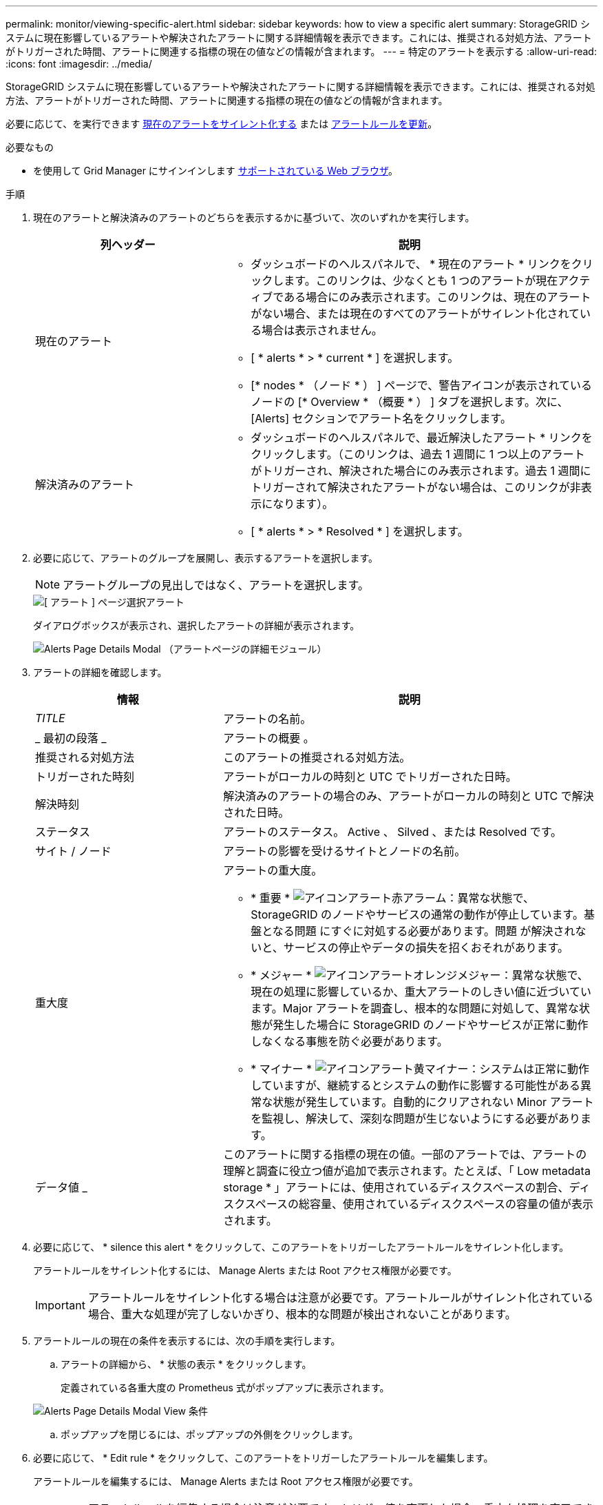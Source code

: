 ---
permalink: monitor/viewing-specific-alert.html 
sidebar: sidebar 
keywords: how to view a specific alert 
summary: StorageGRID システムに現在影響しているアラートや解決されたアラートに関する詳細情報を表示できます。これには、推奨される対処方法、アラートがトリガーされた時間、アラートに関連する指標の現在の値などの情報が含まれます。 
---
= 特定のアラートを表示する
:allow-uri-read: 
:icons: font
:imagesdir: ../media/


[role="lead"]
StorageGRID システムに現在影響しているアラートや解決されたアラートに関する詳細情報を表示できます。これには、推奨される対処方法、アラートがトリガーされた時間、アラートに関連する指標の現在の値などの情報が含まれます。

必要に応じて、を実行できます xref:silencing-alert-notifications.adoc[現在のアラートをサイレント化する] または xref:editing-alert-rules.adoc[アラートルールを更新]。

.必要なもの
* を使用して Grid Manager にサインインします xref:../admin/web-browser-requirements.adoc[サポートされている Web ブラウザ]。


.手順
. 現在のアラートと解決済みのアラートのどちらを表示するかに基づいて、次のいずれかを実行します。
+
[cols="1a,2a"]
|===
| 列ヘッダー | 説明 


 a| 
現在のアラート
 a| 
** ダッシュボードのヘルスパネルで、 * 現在のアラート * リンクをクリックします。このリンクは、少なくとも 1 つのアラートが現在アクティブである場合にのみ表示されます。このリンクは、現在のアラートがない場合、または現在のすべてのアラートがサイレント化されている場合は表示されません。
** [ * alerts * > * current * ] を選択します。
** [* nodes * （ノード * ） ] ページで、警告アイコンが表示されているノードの [* Overview * （概要 * ） ] タブを選択します。次に、 [Alerts] セクションでアラート名をクリックします。




 a| 
解決済みのアラート
 a| 
** ダッシュボードのヘルスパネルで、最近解決したアラート * リンクをクリックします。（このリンクは、過去 1 週間に 1 つ以上のアラートがトリガーされ、解決された場合にのみ表示されます。過去 1 週間にトリガーされて解決されたアラートがない場合は、このリンクが非表示になります）。
** [ * alerts * > * Resolved * ] を選択します。


|===
. 必要に応じて、アラートのグループを展開し、表示するアラートを選択します。
+

NOTE: アラートグループの見出しではなく、アラートを選択します。

+
image::../media/alerts_page_select_alert.png[[ アラート ] ページ選択アラート]

+
ダイアログボックスが表示され、選択したアラートの詳細が表示されます。

+
image::../media/alerts_page_details_modal.png[Alerts Page Details Modal （アラートページの詳細モジュール）]

. アラートの詳細を確認します。
+
[cols="1a,2a"]
|===
| 情報 | 説明 


 a| 
_TITLE_
 a| 
アラートの名前。



 a| 
_ 最初の段落 _
 a| 
アラートの概要 。



 a| 
推奨される対処方法
 a| 
このアラートの推奨される対処方法。



 a| 
トリガーされた時刻
 a| 
アラートがローカルの時刻と UTC でトリガーされた日時。



 a| 
解決時刻
 a| 
解決済みのアラートの場合のみ、アラートがローカルの時刻と UTC で解決された日時。



 a| 
ステータス
 a| 
アラートのステータス。 Active 、 Silved 、または Resolved です。



 a| 
サイト / ノード
 a| 
アラートの影響を受けるサイトとノードの名前。



 a| 
重大度
 a| 
アラートの重大度。

** * 重要 * image:../media/icon_alert_red_critical.png["アイコンアラート赤アラーム"]：異常な状態で、 StorageGRID のノードやサービスの通常の動作が停止しています。基盤となる問題 にすぐに対処する必要があります。問題 が解決されないと、サービスの停止やデータの損失を招くおそれがあります。
** * メジャー * image:../media/icon_alert_orange_major.png["アイコンアラートオレンジメジャー"]：異常な状態で、現在の処理に影響しているか、重大アラートのしきい値に近づいています。Major アラートを調査し、根本的な問題に対処して、異常な状態が発生した場合に StorageGRID のノードやサービスが正常に動作しなくなる事態を防ぐ必要があります。
** * マイナー * image:../media/icon_alert_yellow_minor.png["アイコンアラート黄マイナー"]：システムは正常に動作していますが、継続するとシステムの動作に影響する可能性がある異常な状態が発生しています。自動的にクリアされない Minor アラートを監視し、解決して、深刻な問題が生じないようにする必要があります。




 a| 
データ値 _
 a| 
このアラートに関する指標の現在の値。一部のアラートでは、アラートの理解と調査に役立つ値が追加で表示されます。たとえば、「 Low metadata storage * 」アラートには、使用されているディスクスペースの割合、ディスクスペースの総容量、使用されているディスクスペースの容量の値が表示されます。

|===
. 必要に応じて、 * silence this alert * をクリックして、このアラートをトリガーしたアラートルールをサイレント化します。
+
アラートルールをサイレント化するには、 Manage Alerts または Root アクセス権限が必要です。

+

IMPORTANT: アラートルールをサイレント化する場合は注意が必要です。アラートルールがサイレント化されている場合、重大な処理が完了しないかぎり、根本的な問題が検出されないことがあります。

. アラートルールの現在の条件を表示するには、次の手順を実行します。
+
.. アラートの詳細から、 * 状態の表示 * をクリックします。
+
定義されている各重大度の Prometheus 式がポップアップに表示されます。

+
image::../media/alerts_page_details_modal_view_condition.png[Alerts Page Details Modal View 条件]

.. ポップアップを閉じるには、ポップアップの外側をクリックします。


. 必要に応じて、 * Edit rule * をクリックして、このアラートをトリガーしたアラートルールを編集します。
+
アラートルールを編集するには、 Manage Alerts または Root アクセス権限が必要です。

+

IMPORTANT: アラートルールを編集する場合は注意が必要です。トリガー値を変更した場合、重大な処理を完了できなくなるまで、根本的な問題が検出されないことがあります。

. 警告の詳細を閉じるには、 * 閉じる * をクリックします。


